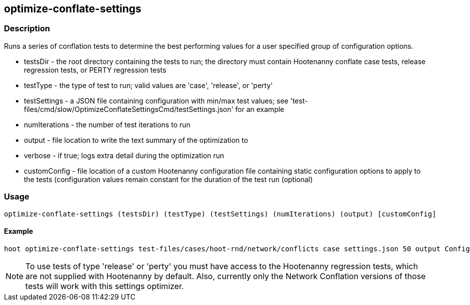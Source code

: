== optimize-conflate-settings

=== Description

Runs a series of conflation tests to determine the best performing values for a user specified group 
of configuration options.

* +testsDir+ - the root directory containing the tests to run; the directory must contain Hootenanny conflate case tests, release regression tests, or PERTY regression tests
* +testType+ - the type of test to run; valid values are 'case', 'release', or 'perty'
* +testSettings+ - a JSON file containing configuration with min/max test values; see 'test-files/cmd/slow/OptimizeConflateSettingsCmd/testSettings.json' for an example
* +numIterations+ - the number of test iterations to run
* +output+ - file location to write the text summary of the optimization to
* +verbose+ - if true; logs extra detail during the optimization run
* +customConfig+ - file location of a custom Hootenanny configuration file containing 
static configuration options to apply to the tests (configuration values remain constant for the 
duration of the test run (optional)

=== Usage

--------------------------------------
optimize-conflate-settings (testsDir) (testType) (testSettings) (numIterations) (output) [customConfig]
--------------------------------------

==== Example

--------------------------------------
hoot optimize-conflate-settings test-files/cases/hoot-rnd/network/conflicts case settings.json 50 output Config.conf
--------------------------------------

NOTE: To use tests of type 'release' or 'perty' you must have access to the Hootenanny regression tests, which are
not supplied with Hootenanny by default.  Also, currently only the Network Conflation versions of those tests
will work with this settings optimizer.

